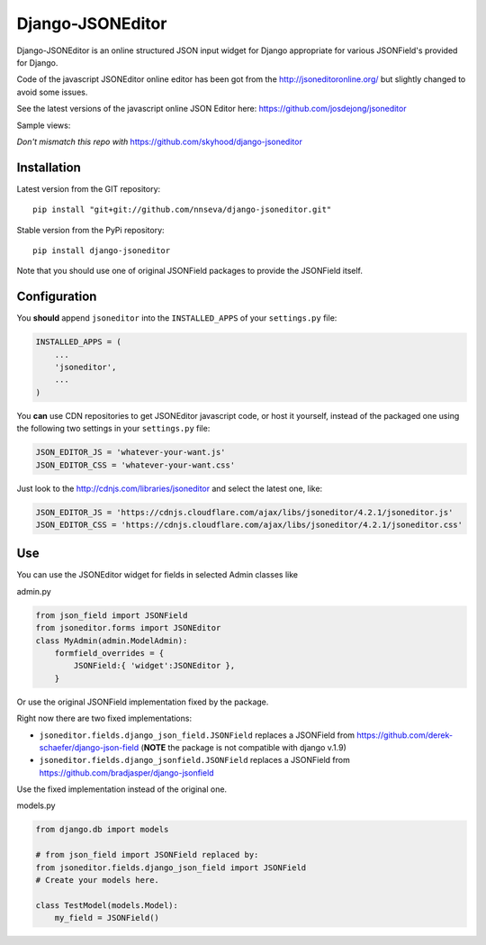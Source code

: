 Django-JSONEditor
===================

Django-JSONEditor is an online structured JSON input widget for Django appropriate for various JSONField's provided for Django.

Code of the javascript JSONEditor online editor has been got from the http://jsoneditoronline.org/ but slightly changed to avoid some issues.

See the latest versions of the javascript online JSON Editor here: https://github.com/josdejong/jsoneditor

Sample views:

.. image:: https://raw.github.com/josdejong/jsoneditor/master/misc/jsoneditor.png

*Don't mismatch this repo with* https://github.com/skyhood/django-jsoneditor

Installation
------------
Latest version from the GIT repository::

    pip install "git+git://github.com/nnseva/django-jsoneditor.git"

Stable version from the PyPi repository::

    pip install django-jsoneditor


Note that you should use one of original JSONField packages to provide the JSONField itself.

Configuration
-------------

You **should** append ``jsoneditor`` into the ``INSTALLED_APPS`` of your ``settings.py`` file:

.. code:: python

    INSTALLED_APPS = (
        ...
        'jsoneditor',
        ...
    )

You **can** use CDN repositories to get JSONEditor javascript code, or host it yourself, instead of the packaged one using the following two settings in your ``settings.py`` file:

.. code:: python

    JSON_EDITOR_JS = 'whatever-your-want.js'
    JSON_EDITOR_CSS = 'whatever-your-want.css'

Just look to the http://cdnjs.com/libraries/jsoneditor and select the latest one, like:

.. code:: python

    JSON_EDITOR_JS = 'https://cdnjs.cloudflare.com/ajax/libs/jsoneditor/4.2.1/jsoneditor.js'
    JSON_EDITOR_CSS = 'https://cdnjs.cloudflare.com/ajax/libs/jsoneditor/4.2.1/jsoneditor.css'

Use
----

You can use the JSONEditor widget for fields in selected Admin classes like

admin.py

.. code:: python

    from json_field import JSONField
    from jsoneditor.forms import JSONEditor
    class MyAdmin(admin.ModelAdmin):
        formfield_overrides = {
            JSONField:{ 'widget':JSONEditor },
        }

Or use the original JSONField implementation fixed by the package.

Right now there are two fixed implementations:

* ``jsoneditor.fields.django_json_field.JSONField`` replaces a JSONField from https://github.com/derek-schaefer/django-json-field (**NOTE** the package is not compatible with django v.1.9)
* ``jsoneditor.fields.django_jsonfield.JSONField`` replaces a JSONField from https://github.com/bradjasper/django-jsonfield

Use the fixed implementation instead of the original one.

models.py

.. code:: python

    from django.db import models

    # from json_field import JSONField replaced by:
    from jsoneditor.fields.django_json_field import JSONField
    # Create your models here.

    class TestModel(models.Model):
        my_field = JSONField()


